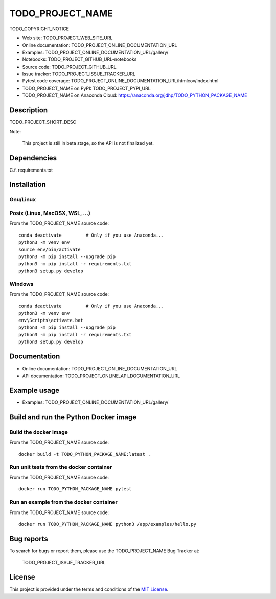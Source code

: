 ====
TODO_PROJECT_NAME
====

TODO_COPYRIGHT_NOTICE

* Web site: TODO_PROJECT_WEB_SITE_URL
* Online documentation: TODO_PROJECT_ONLINE_DOCUMENTATION_URL
* Examples: TODO_PROJECT_ONLINE_DOCUMENTATION_URL/gallery/

* Notebooks: TODO_PROJECT_GITHUB_URL-notebooks
* Source code: TODO_PROJECT_GITHUB_URL
* Issue tracker: TODO_PROJECT_ISSUE_TRACKER_URL
* Pytest code coverage: TODO_PROJECT_ONLINE_DOCUMENTATION_URL/htmlcov/index.html
* TODO_PROJECT_NAME on PyPI: TODO_PROJECT_PYPI_URL
* TODO_PROJECT_NAME on Anaconda Cloud: https://anaconda.org/jdhp/TODO_PYTHON_PACKAGE_NAME


Description
===========

TODO_PROJECT_SHORT_DESC

Note:

    This project is still in beta stage, so the API is not finalized yet.


Dependencies
============

C.f. requirements.txt

.. _install:

Installation
============

Gnu/Linux
---------

Posix (Linux, MacOSX, WSL, ...)
-------------------------------

From the TODO_PROJECT_NAME source code::

    conda deactivate         # Only if you use Anaconda...
    python3 -m venv env
    source env/bin/activate
    python3 -m pip install --upgrade pip
    python3 -m pip install -r requirements.txt
    python3 setup.py develop


Windows
-------

From the TODO_PROJECT_NAME source code::

    conda deactivate         # Only if you use Anaconda...
    python3 -m venv env
    env\Scripts\activate.bat
    python3 -m pip install --upgrade pip
    python3 -m pip install -r requirements.txt
    python3 setup.py develop


Documentation
=============

* Online documentation: TODO_PROJECT_ONLINE_DOCUMENTATION_URL
* API documentation: TODO_PROJECT_ONLINE_API_DOCUMENTATION_URL


Example usage
=============

* Examples: TODO_PROJECT_ONLINE_DOCUMENTATION_URL/gallery/


Build and run the Python Docker image
=====================================

Build the docker image
----------------------

From the TODO_PROJECT_NAME source code::

    docker build -t TODO_PYTHON_PACKAGE_NAME:latest .

Run unit tests from the docker container
----------------------------------------

From the TODO_PROJECT_NAME source code::

    docker run TODO_PYTHON_PACKAGE_NAME pytest

Run an example from the docker container
----------------------------------------

From the TODO_PROJECT_NAME source code::

    docker run TODO_PYTHON_PACKAGE_NAME python3 /app/examples/hello.py


Bug reports
===========

To search for bugs or report them, please use the TODO_PROJECT_NAME Bug Tracker at:

    TODO_PROJECT_ISSUE_TRACKER_URL


License
=======

This project is provided under the terms and conditions of the `MIT License`_.


.. _MIT License: http://opensource.org/licenses/MIT
.. _command prompt: https://en.wikipedia.org/wiki/Cmd.exe
